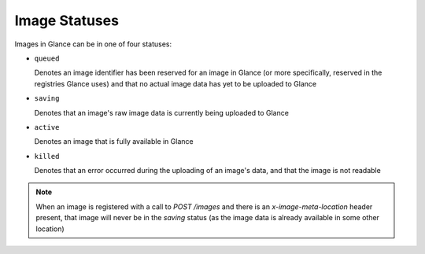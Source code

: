 ..
      Copyright 2010 OpenStack, LLC
      All Rights Reserved.

      Licensed under the Apache License, Version 2.0 (the "License"); you may
      not use this file except in compliance with the License. You may obtain
      a copy of the License at

          http://www.apache.org/licenses/LICENSE-2.0

      Unless required by applicable law or agreed to in writing, software
      distributed under the License is distributed on an "AS IS" BASIS, WITHOUT
      WARRANTIES OR CONDITIONS OF ANY KIND, either express or implied. See the
      License for the specific language governing permissions and limitations
      under the License.

Image Statuses
==============

Images in Glance can be in one of four statuses:

* ``queued``

  Denotes an image identifier has been reserved for an image in Glance (or
  more specifically, reserved in the registries Glance uses) and that no
  actual image data has yet to be uploaded to Glance

* ``saving``

  Denotes that an image's raw image data is currently being uploaded to
  Glance

* ``active``

  Denotes an image that is fully available in Glance

* ``killed``

  Denotes that an error occurred during the uploading of an image's data,
  and that the image is not readable


.. note::

  When an image is registered with a call to `POST /images` and there
  is an `x-image-meta-location` header present, that image will never be in
  the `saving` status (as the image data is already available in some other
  location)
